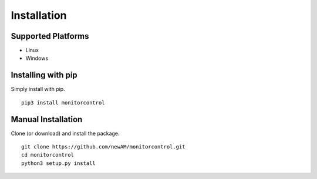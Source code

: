 Installation
************

Supported Platforms
###################
-  Linux
-  Windows

Installing with pip
###################
Simply install with pip.

::

    pip3 install monitorcontrol

Manual Installation
###################
Clone (or download) and install the package.

::

    git clone https://github.com/newAM/monitorcontrol.git
    cd monitorcontrol
    python3 setup.py install
